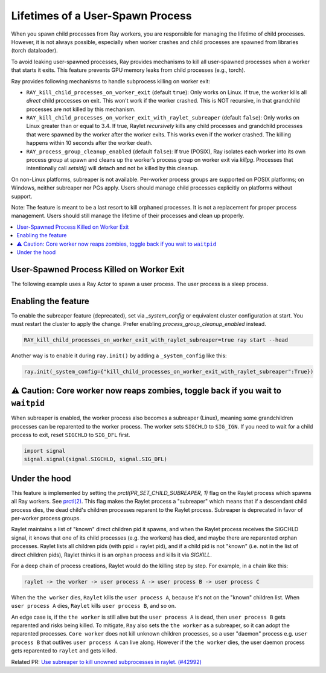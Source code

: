 Lifetimes of a User-Spawn Process
=================================

When you spawn child processes from Ray workers, you are responsible for managing the lifetime of child processes. However, it is not always possible, especially when worker crashes and child processes are spawned from libraries (torch dataloader).

To avoid leaking user-spawned processes, Ray provides mechanisms to kill all user-spawned processes when a worker that starts it exits. This feature prevents GPU memory leaks from child processes (e.g., torch).

Ray provides following mechanisms to handle subprocess killing on worker exit:

- ``RAY_kill_child_processes_on_worker_exit`` (default ``true``): Only works on Linux. If true, the worker kills all *direct* child processes on exit. This won't work if the worker crashed. This is NOT recursive, in that grandchild processes are not killed by this mechanism.

- ``RAY_kill_child_processes_on_worker_exit_with_raylet_subreaper`` (default ``false``): Only works on Linux greater than or equal to 3.4. If true, Raylet *recursively* kills any child processes and grandchild processes that were spawned by the worker after the worker exits. This works even if the worker crashed. The killing happens within 10 seconds after the worker death.

- ``RAY_process_group_cleanup_enabled`` (default ``false``): If true (POSIX), Ray isolates each worker into its own process group at spawn and cleans up the worker’s process group on worker exit via `killpg`. Processes that intentionally call `setsid()` will detach and not be killed by this cleanup.

On non-Linux platforms, subreaper is not available. Per‑worker process groups are supported on POSIX platforms; on Windows, neither subreaper nor PGs apply. Users should manage child processes explicitly on platforms without support.

Note: The feature is meant to be a last resort to kill orphaned processes. It is not a replacement for proper process management. Users should still manage the lifetime of their processes and clean up properly.

.. contents::
  :local:

User-Spawned Process Killed on Worker Exit
------------------------------------------

The following example uses a Ray Actor to spawn a user process. The user process is a sleep process.

.. testcode::

  import ray
  import psutil
  import subprocess
  import time
  import os

  ray.init(_system_config={"kill_child_processes_on_worker_exit_with_raylet_subreaper":True})

  @ray.remote
  class MyActor:
    def __init__(self):
      pass

    def start(self):
      # Start a user process
      process = subprocess.Popen(["/bin/bash", "-c", "sleep 10000"])
      return process.pid

    def signal_my_pid(self):
      import signal
      os.kill(os.getpid(), signal.SIGKILL)


  actor = MyActor.remote()

  pid = ray.get(actor.start.remote())
  assert psutil.pid_exists(pid)  # the subprocess running

  actor.signal_my_pid.remote()  # sigkill'ed, the worker's subprocess killing no longer works
  time.sleep(11)  # raylet kills orphans every 10s
  assert not psutil.pid_exists(pid)


Enabling the feature
-------------------------

To enable the subreaper feature (deprecated), set via `_system_config` or equivalent cluster configuration at start. You must restart the cluster to apply the change. Prefer enabling `process_group_cleanup_enabled` instead.

.. code-block:: bash

  RAY_kill_child_processes_on_worker_exit_with_raylet_subreaper=true ray start --head

Another way is to enable it during ``ray.init()`` by adding a ``_system_config`` like this:

.. code-block::

  ray.init(_system_config={"kill_child_processes_on_worker_exit_with_raylet_subreaper":True})


⚠️ Caution: Core worker now reaps zombies, toggle back if you wait to ``waitpid``
----------------------------------------------------------------------------------

When subreaper is enabled, the worker process also becomes a subreaper (Linux), meaning some grandchildren processes can be reparented to the worker process. The worker sets ``SIGCHLD`` to ``SIG_IGN``. If you need to wait for a child process to exit, reset ``SIGCHLD`` to ``SIG_DFL`` first.

.. code-block::

  import signal
  signal.signal(signal.SIGCHLD, signal.SIG_DFL)


Under the hood
-------------------------

This feature is implemented by setting the `prctl(PR_SET_CHILD_SUBREAPER, 1)` flag on the Raylet process which spawns all Ray workers. See `prctl(2) <https://man7.org/linux/man-pages/man2/prctl.2.html>`_. This flag makes the Raylet process a "subreaper" which means that if a descendant child process dies, the dead child's children processes reparent to the Raylet process. Subreaper is deprecated in favor of per‑worker process groups.

Raylet maintains a list of "known" direct children pid it spawns, and when the Raylet process receives the SIGCHLD signal, it knows that one of its child processes (e.g. the workers) has died, and maybe there are reparented orphan processes. Raylet lists all children pids (with ppid = raylet pid), and if a child pid is not "known" (i.e. not in the list of direct children pids), Raylet thinks it is an orphan process and kills it via `SIGKILL`.

For a deep chain of process creations, Raylet would do the killing step by step. For example, in a chain like this:

.. code-block::

  raylet -> the worker -> user process A -> user process B -> user process C

When the ``the worker`` dies, ``Raylet`` kills the ``user process A``, because it's not on the "known" children list. When ``user process A`` dies, ``Raylet`` kills ``user process B``, and so on.

An edge case is, if the ``the worker`` is still alive but the ``user process A`` is dead, then ``user process B`` gets reparented and risks being killed. To mitigate, ``Ray`` also sets the ``the worker`` as a subreaper, so it can adopt the reparented processes. ``Core worker`` does not kill unknown children processes, so a user "daemon" process e.g. ``user process B`` that outlives ``user process A`` can live along. However if the ``the worker`` dies, the user daemon process gets reparented to ``raylet`` and gets killed.

Related PR: `Use subreaper to kill unowned subprocesses in raylet. (#42992) <https://github.com/ray-project/ray/pull/42992>`_
